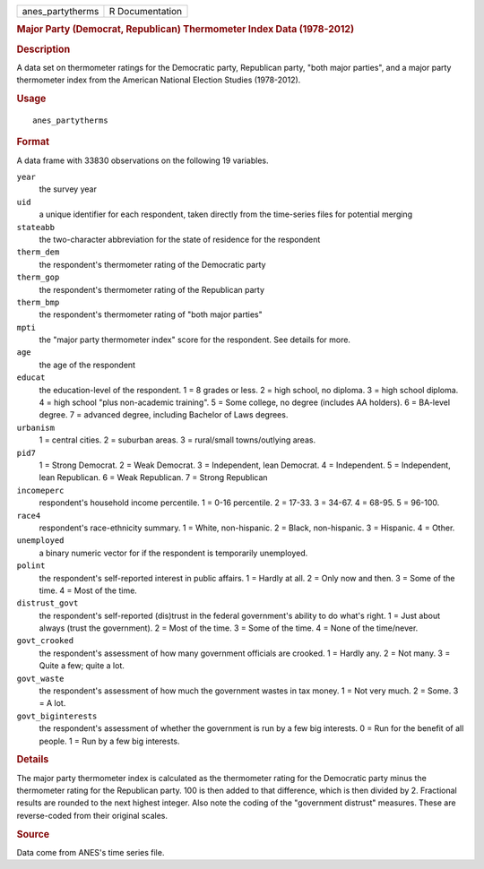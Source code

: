 .. container::

   .. container::

      ================ ===============
      anes_partytherms R Documentation
      ================ ===============

      .. rubric:: Major Party (Democrat, Republican) Thermometer Index
         Data (1978-2012)
         :name: major-party-democrat-republican-thermometer-index-data-1978-2012

      .. rubric:: Description
         :name: description

      A data set on thermometer ratings for the Democratic party,
      Republican party, "both major parties", and a major party
      thermometer index from the American National Election Studies
      (1978-2012).

      .. rubric:: Usage
         :name: usage

      ::

         anes_partytherms

      .. rubric:: Format
         :name: format

      A data frame with 33830 observations on the following 19
      variables.

      ``year``
         the survey year

      ``uid``
         a unique identifier for each respondent, taken directly from
         the time-series files for potential merging

      ``stateabb``
         the two-character abbreviation for the state of residence for
         the respondent

      ``therm_dem``
         the respondent's thermometer rating of the Democratic party

      ``therm_gop``
         the respondent's thermometer rating of the Republican party

      ``therm_bmp``
         the respondent's thermometer rating of "both major parties"

      ``mpti``
         the "major party thermometer index" score for the respondent.
         See details for more.

      ``age``
         the age of the respondent

      ``educat``
         the education-level of the respondent. 1 = 8 grades or less. 2
         = high school, no diploma. 3 = high school diploma. 4 = high
         school "plus non-academic training". 5 = Some college, no
         degree (includes AA holders). 6 = BA-level degree. 7 = advanced
         degree, including Bachelor of Laws degrees.

      ``urbanism``
         1 = central cities. 2 = suburban areas. 3 = rural/small
         towns/outlying areas.

      ``pid7``
         1 = Strong Democrat. 2 = Weak Democrat. 3 = Independent, lean
         Democrat. 4 = Independent. 5 = Independent, lean Republican. 6
         = Weak Republican. 7 = Strong Republican

      ``incomeperc``
         respondent's household income percentile. 1 = 0-16 percentile.
         2 = 17-33. 3 = 34-67. 4 = 68-95. 5 = 96-100.

      ``race4``
         respondent's race-ethnicity summary. 1 = White, non-hispanic. 2
         = Black, non-hispanic. 3 = Hispanic. 4 = Other.

      ``unemployed``
         a binary numeric vector for if the respondent is temporarily
         unemployed.

      ``polint``
         the respondent's self-reported interest in public affairs. 1 =
         Hardly at all. 2 = Only now and then. 3 = Some of the time. 4 =
         Most of the time.

      ``distrust_govt``
         the respondent's self-reported (dis)trust in the federal
         government's ability to do what's right. 1 = Just about always
         (trust the government). 2 = Most of the time. 3 = Some of the
         time. 4 = None of the time/never.

      ``govt_crooked``
         the respondent's assessment of how many government officials
         are crooked. 1 = Hardly any. 2 = Not many. 3 = Quite a few;
         quite a lot.

      ``govt_waste``
         the respondent's assessment of how much the government wastes
         in tax money. 1 = Not very much. 2 = Some. 3 = A lot.

      ``govt_biginterests``
         the respondent's assessment of whether the government is run by
         a few big interests. 0 = Run for the benefit of all people. 1 =
         Run by a few big interests.

      .. rubric:: Details
         :name: details

      The major party thermometer index is calculated as the thermometer
      rating for the Democratic party minus the thermometer rating for
      the Republican party. 100 is then added to that difference, which
      is then divided by 2. Fractional results are rounded to the next
      highest integer. Also note the coding of the "government distrust"
      measures. These are reverse-coded from their original scales.

      .. rubric:: Source
         :name: source

      Data come from ANES's time series file.
